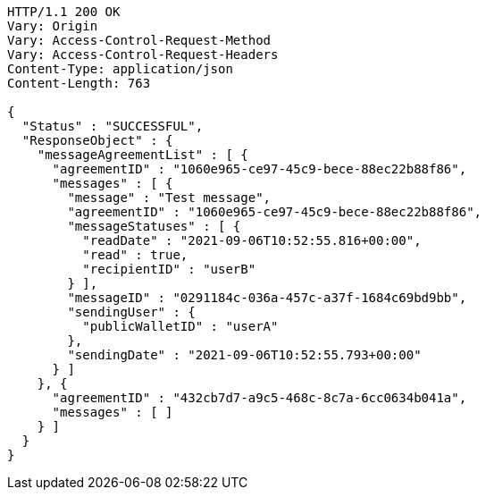 [source,http,options="nowrap"]
----
HTTP/1.1 200 OK
Vary: Origin
Vary: Access-Control-Request-Method
Vary: Access-Control-Request-Headers
Content-Type: application/json
Content-Length: 763

{
  "Status" : "SUCCESSFUL",
  "ResponseObject" : {
    "messageAgreementList" : [ {
      "agreementID" : "1060e965-ce97-45c9-bece-88ec22b88f86",
      "messages" : [ {
        "message" : "Test message",
        "agreementID" : "1060e965-ce97-45c9-bece-88ec22b88f86",
        "messageStatuses" : [ {
          "readDate" : "2021-09-06T10:52:55.816+00:00",
          "read" : true,
          "recipientID" : "userB"
        } ],
        "messageID" : "0291184c-036a-457c-a37f-1684c69bd9bb",
        "sendingUser" : {
          "publicWalletID" : "userA"
        },
        "sendingDate" : "2021-09-06T10:52:55.793+00:00"
      } ]
    }, {
      "agreementID" : "432cb7d7-a9c5-468c-8c7a-6cc0634b041a",
      "messages" : [ ]
    } ]
  }
}
----